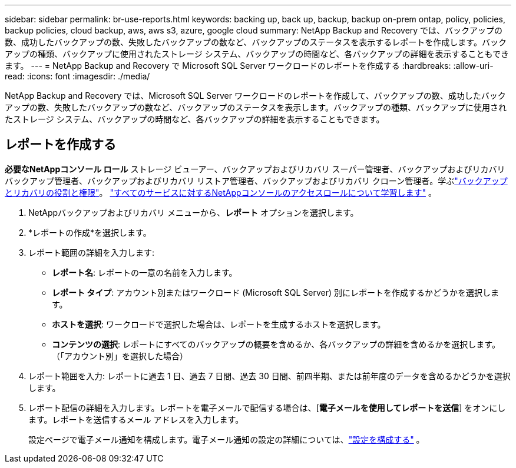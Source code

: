 ---
sidebar: sidebar 
permalink: br-use-reports.html 
keywords: backing up, back up, backup, backup on-prem ontap, policy, policies, backup policies, cloud backup, aws, aws s3, azure, google cloud 
summary: NetApp Backup and Recovery では、バックアップの数、成功したバックアップの数、失敗したバックアップの数など、バックアップのステータスを表示するレポートを作成します。バックアップの種類、バックアップに使用されたストレージ システム、バックアップの時間など、各バックアップの詳細を表示することもできます。 
---
= NetApp Backup and Recovery で Microsoft SQL Server ワークロードのレポートを作成する
:hardbreaks:
:allow-uri-read: 
:icons: font
:imagesdir: ./media/


[role="lead"]
NetApp Backup and Recovery では、Microsoft SQL Server ワークロードのレポートを作成して、バックアップの数、成功したバックアップの数、失敗したバックアップの数など、バックアップのステータスを表示します。バックアップの種類、バックアップに使用されたストレージ システム、バックアップの時間など、各バックアップの詳細を表示することもできます。



== レポートを作成する

*必要なNetAppコンソール ロール* ストレージ ビューアー、バックアップおよびリカバリ スーパー管理者、バックアップおよびリカバリ バックアップ管理者、バックアップおよびリカバリ リストア管理者、バックアップおよびリカバリ クローン管理者。学ぶlink:reference-roles.html["バックアップとリカバリの役割と権限"]。 https://docs.netapp.com/us-en/console-setup-admin/reference-iam-predefined-roles.html["すべてのサービスに対するNetAppコンソールのアクセスロールについて学習します"^] 。

. NetAppバックアップおよびリカバリ メニューから、*レポート* オプションを選択します。
. *レポートの作成*を選択します。
. レポート範囲の詳細を入力します:
+
** *レポート名*: レポートの一意の名前を入力します。
** *レポート タイプ*: アカウント別またはワークロード (Microsoft SQL Server) 別にレポートを作成するかどうかを選択します。
** *ホストを選択*: ワークロードで選択した場合は、レポートを生成するホストを選択します。
** *コンテンツの選択*: レポートにすべてのバックアップの概要を含めるか、各バックアップの詳細を含めるかを選択します。  （「アカウント別」を選択した場合）


. レポート範囲を入力: レポートに過去 1 日、過去 7 日間、過去 30 日間、前四半期、または前年度のデータを含めるかどうかを選択します。
. レポート配信の詳細を入力します。レポートを電子メールで配信する場合は、[*電子メールを使用してレポートを送信*] をオンにします。レポートを送信するメール アドレスを入力します。
+
設定ページで電子メール通知を構成します。電子メール通知の設定の詳細については、link:br-use-settings-advanced.html["設定を構成する"] 。


